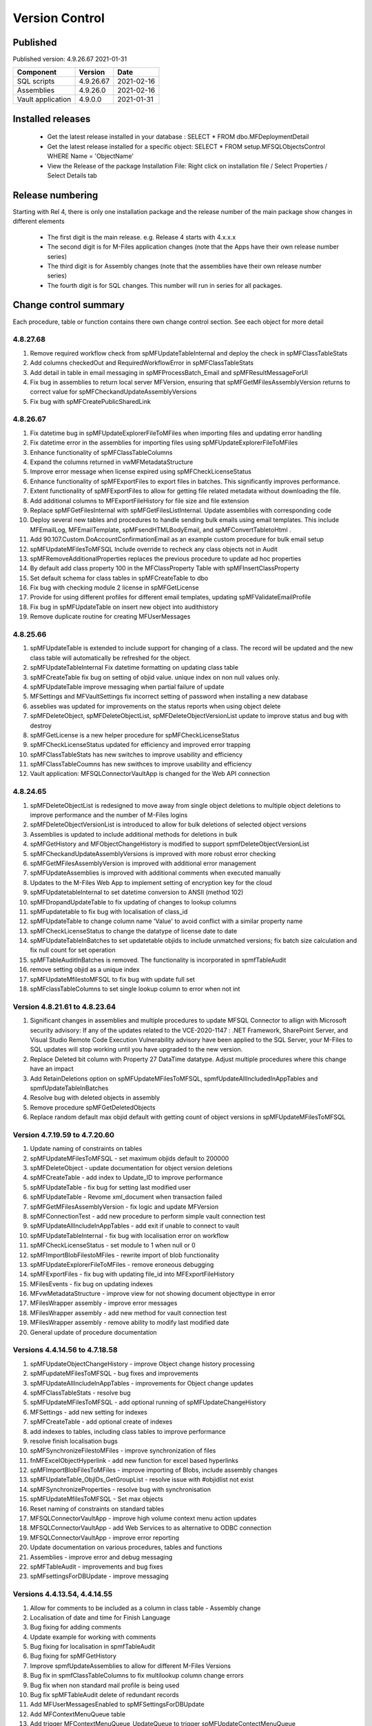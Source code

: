 

Version Control
===============

Published
---------

Published version: 4.9.26.67 2021-01-31

================= ========== ==========
Component         Version    Date
================= ========== ==========
SQL scripts       4.9.26.67  2021-02-16
Assemblies        4.9.26.0   2021-02-16
Vault application 4.9.0.0    2021-01-31
================= ========== ==========

Installed releases
------------------

  - Get the latest release installed in your database : SELECT * FROM dbo.MFDeploymentDetail
  - Get the latest release installed for a specific object:  SELECT * FROM setup.MFSQLObjectsControl WHERE Name = 'ObjectName'
  - View the Release of the package Installation File:  Right click on installation file / Select Properties / Select Details tab

Release numbering
-----------------

Starting with Rel 4, there is only one installation package and the release number of the main package show changes in different elements

  - The first digit is the main release.  e.g. Release 4 starts with 4.x.x.x
  - The second digit is for M-Files application changes (note that the Apps have their own release number series)
  - The third digit is for Assembly changes (note that the assemblies have their own release number series)
  - The fourth digit is for SQL changes.  This number will run in series for all packages.

Change control summary
----------------------------------------------

Each procedure, table or function contains there own change control section. See each object for more detail

4.8.27.68
~~~~~~~~~

#. Remove required workflow check from spMFUpdateTableInternal and deploy the check in spMFClassTableStats
#. Add columns checkedOut and RequiredWorkflowError in spMFClassTableStats
#. Add detail in table in email messaging in spMFProcessBatch_Email and spMFResultMessageForUI
#. Fix bug in assemblies to return local server MFVersion, ensuring that spMFGetMFilesAssemblyVersion returns to correct value for spMFCheckandUpdateAssemblyVersions
#. Fix bug with spMFCreatePublicSharedLink

4.8.26.67
~~~~~~~~~

#. Fix datetime bug in spMFUpdateExplorerFileToMFiles when importing files and updating error handling
#. Fix datetime error in the assemblies for importing files using spMFUpdateExplorerFileToMFiles
#. Enhance functionality of spMFClassTableColumns
#. Expand the columns returned in vwMFMetadataStructure
#. Improve error message when license expired using spMFCheckLicenseStatus
#. Enhance functionality of spMFExportFiles to export files in batches. This significantly improves performance.
#. Extent functionality of spMFExportFiles to allow for getting file related metadata without downloading the file.
#. Add additional columns to MFExportFileHistory for file size and file extension
#. Replace spMFGetFilesInternal with spMFGetFilesListInternal. Update assemblies with corresponding code
#. Deploy several new tables and procedures to handle sending bulk emails using email templates. This include MFEmailLog, MFEmailTemplate, spMFsendHTMLBodyEmail, and spMFConvertTabletoHtml .
#. Add 90.107.Custom.DoAccountConfirmationEmail as an example custom procedure for bulk email setup
#. spMFUpdateMFilesToMFSQL Include override to recheck any class objects not in Audit
#. spMFRemoveAdditionalProperties replaces the previous procedure to update ad hoc properties
#. By default add class property 100 in the MFClassProperty Table with spMFInsertClassProperty
#. Set default schema for class tables in spMFCreateTable to dbo
#. Fix bug with checking module 2 license in spMFGetLicense
#. Provide for using different profiles for different email templates, updating spMFValidateEmailProfile
#. Fix bug in spMFUpdateTable on insert new object into audithistory
#. Remove duplicate routine for creating MFUserMessages




4.8.25.66
~~~~~~~~~

#. spMFUpdateTable is extended to include support for changing of a class.  The record will be updated and the new class table will automatically be refreshed for the object.
#. spMFUpdateTableInternal Fix datetime formatting on updating class table
#. spMFCreateTable fix bug on setting of objid value. unique index on non null values only.
#. spMFUpdateTable improve messaging when partial failure of update
#. MFSettings and MFVaultSettings fix incorrect setting of password when installing a new database
#. asseblies was updated for improvements on the status reports when using object delete
#. spMFDeleteObject, spMFDeleteObjectList, spMFDeleteObjectVersionList update to improve status and bug with destroy
#. spMFGetLicense is a new helper procedure for spMFCheckLicenseStatus
#. spMFCheckLicenseStatus updated for efficiency and improved error trapping
#. spMFClassTableStats has new switches to improve usability and efficiency
#. spMFClassTableCoumns has new swithces to improve usability and efficiency
#. Vault application: MFSQLConnectorVaultApp is changed for the Web API connection

4.8.24.65
~~~~~~~~~

#. spMFDeleteObjectList is redesigned to move away from single object deletions to multiple object deletions to improve performance and the number of M-Files logins
#. spMFDeleteObjectVersionList is introduced to allow for bulk deletions of selected object versions
#. Assemblies is updated to include additional methods for deletions in bulk
#. spMFGetHistory and MFObjectChangeHistory is modified to support spmfDeleteObjectVersionList
#. spMFCheckandUpdateAssemblyVersions is improved with more robust error checking
#. spMFGetMFilesAssemblyVersion is improved with additional error management
#. spMFUpdateAssemblies is improved with additional comments when executed manually
#. Updates to the M-Files Web App to implement setting of encryption key for the cloud
#. spMFUpdatetableInternal to set datetime conversion to ANSII (method 102)
#. spMFDropandUpdateTable to fix updating of changes to lookup columns
#. spMFupdatetable to fix bug with localisation of class_id
#. spMFUpdateTable to change column name 'Value' to avoid conflict with a similar property name
#. spMFCheckLicenseStatus to change the datatype of license date to date
#. spMFUpdateTableInBatches to set updatetable objids to include unmatched versions; fix batch size calculation and fix null count for set operation
#. spMFTableAuditInBatches is removed. The functionality is incorporated in spmfTableAudit
#. remove setting objid as a unique index
#. spMFUpdateMfilestoMFSQL to fix bug with update full set
#. spMFclassTableColumns to set single lookup column to error when not int


Version 4.8.21.61 to 4.8.23.64
~~~~~~~~~~~~~~~~~~~~~~~~~~~~~~~
#. Significant changes in assemblies and multiple procedures to update MFSQL Connector to allign with Microsoft security advisory: If any of the updates related to the VCE-2020-1147 : .NET Framework, SharePoint Server, and Visual Studio Remote Code Execution Vulnerability advisory have been applied to the SQL Server, your M-Files to SQL updates will stop working until you have upgraded to the new version.
#. Replace Deleted bit column with Property 27 DataTime datatype.  Adjust multiple procedures where this change have an impact
#. Add RetainDeletions option on spMFUpdateMFilesToMFSQL, spmfUpdateAllIncludedInAppTables and spmfUpdateTableInBatches
#. Resolve bug with deleted objects in assembly
#. Remove procedure spMFGetDeletedObjects
#. Replace random default max objid default with getting count of object versions in spMFUpdateMFilesToMFSQL

Version 4.7.19.59 to 4.7.20.60
~~~~~~~~~~~~~~~~~~~~~~~~~~~~~~
#. Update naming of constraints on tables
#. spMFUpdateMFilesToMFSQL - set maximum objids default to 200000
#. spMFDeleteObject - update documentation for object version deletions
#. spMFCreateTable - add index to Update_ID to improve performance
#. spMFUpdateTable - fix bug for setting last modified user
#. spMFUpdateTable - Revome xml_document when transaction failed
#. spMFGetMFilesAssemblyVersion - fix logic and update MFVersion
#. spMFConnectionTest - add new procedure to perform simple vault connection test
#. spMFUpdateAllIncludeInAppTables - add exit if unable to connect to vault
#. spMFUpdateTableInternal - fix bug with localisation error on workflow
#. spMFCheckLicenseStatus - set module to 1 when null or 0
#. spMFImportBlobFilestoMFiles - rewrite import of blob functionality
#. spMFUpdateExplorerFileToMFiles - remove eroneous debugging
#. spMFExportFiles - fix bug with updating file_id into MFExportFileHistory
#. MFilesEvents - fix bug on updating indexes
#. MFvwMetadataStructure - improve view for not showing document objecttype in error
#. MFilesWrapper assembly - improve error messages
#. MFilesWrapper assembly - add new method for vault connection test
#. MFilesWrapper assembly - remove ability to modify last modified date
#. General update of procedure documentation


Versions 4.4.14.56 to 4.7.18.58
~~~~~~~~~~~~~~~~~~~~~~~~~~~~~~~
#. spMFUpdateObjectChangeHistory - improve Object change history processing
#. spMFupdateMFilesToMFSQL - bug fixes and improvements
#. spMFUpdateAllIncludeInAppTables - improvements for Object change updates
#. spMFClassTableStats - resolve bug
#. spMFUpdateMFilesToMFSQL - add optional running of spMFUpdateChangeHistory
#. MFSettings - add new setting for indexes
#. spMFCreateTable - add optional create of indexes
#. add indexes to tables, including class tables to improve performance
#. resolve finish localisation bugs
#. spMFSynchronizeFilestoMFiles - improve synchronization of files
#. fnMFExcelObjectHyperlink - add new function for excel based hyperlinks
#. spMFImportBlobFilesToMFiles - improve importing of Blobs, include assembly changes
#. spMFUpdateTable_ObjIDs_GetGroupList - resolve issue with #objidlist not exist
#. spMFSynchronizeProperties - resolve bug with synchronisation
#. spMFUpdateMfilesToMFSQL - Set max objects
#. Reset naming of constraints on standard tables
#. MFSQLConnectorVaultApp - improve high volume context menu action updates
#. MFSQLConnectorVaultApp - add Web Services to as alternative to ODBC connection
#. MFSQLConnectorVaultApp - improve error reporting
#. Update documentation on various procedures, tables and functions
#. Assemblies - improve error and debug messaging
#. spMFTableAudit - improvements and bug fixes
#. spMFsettingsForDBUpdate - improve messaging

Versions 4.4.13.54, 4.4.14.55
~~~~~~~~~~~~~~~~~~~~~~~~~~~~~
#. Allow for comments to be included as a column in class table - Assembly change
#. Localisation of date and time for Finish Language
#. Bug fixing for adding comments
#. Update example for working with comments
#. Bug fixing for localisation in spmfTableAudit
#. Bug fixing for spMFGetHistory
#. Improve spmfUpdateAssemblies to allow for different M-Files Versions
#. Bug fix in spmfClassTableColumns to fix multilookup column change errors
#. Bug fix when non standard mail profile is being used
#. Bug fix spMFTableAudit delete of redundant records
#. Add MFUserMessagesEnabled to spMFSettingsForDBUpdate
#. Add MFContextMenuQueue table
#. Add trigger MFContextMenuQueue_UpdateQueue to trigger spMFUpdateContectMenuQueue
#. Add procedure spMFUpdateContectMenuQueue to re-process outstanding context menu items
#. Add logtype *END* to trigger MFProcessBatch_UserMessage to insert messages from spMFUpdateTable
#. Update spMFUpdateTableInternal and spMFUpdateTable to allow for *_id* in as part of the name of a property

Versions 4.4.12.52, 4.4.13.53
~~~~~~~~~~~~~~~~~~~~~~~~~~~~~
#. Allow *ID* or *space ID* at the end of a property name - previously not allowed
#. Allow specifying MFilesVersion as a parameter in spMFUpdateAssemblies
#. Extend functionality of licence check to include notification on expiry and limit checks to once a day
#. Explicity log out of M-Files on license check and connection test to reduce concurrent sessions
#. Set ContextMenu group as default for permissions in context menu functionality
#. Allow for custom class list when using spMFCreateAllMFTables
#. New function to control Text to Date conversions to allow for Mexico localisation
#. Suppress stats to show detail when using spMFUpdateMFilesToSQL
#. Improve error trapping and logging
#. Remove deleted objects from MFAuditHistory
#. Add functionality to destroy specific version of an object

Version 4.3.9.49 - 4.4.11.51
~~~~~~~~~~~~~~~~~~~~~~~~~~~~
#. Add functionality to get all deleted objects in and object type from M-Files
#. Upgrade to latest release of VAF framework
#. Improve large scale updates
#. Improve automatic updating of MFVersion on upgrading of M-Files
#. Improve error trapping and logging

Version 4.3.8.48
~~~~~~~~~~~~~~~~~~~~~~~~~~~~~~
#. Added new CLR to get details of a specfic unmanaged object
#. Added new procedure to Syncronise unmanaged object
#. Add procedures to validate and update assemblies automatically when MFiles Version changed on the SQL Server
#. Check validity of MFVersion when connection test is performed and auto fix if not valid
#. Add column to table FileObjedID
#. Update procedure to update file object Id
#. update changes to workflow state names to all related class table records
#. Add capability to import files from explorer using SQL procedure
#. Check if valuelist name exists or is duplicate
#. Fix bug for spMFDropandUpdateTable parameter
#. New functionality to be able to update object versions in large tables in batches
#. Add error checking for text columns that have incorrect size in spMFClassTableColumns
#. add validation that tables exists in spMFTableAudit. Add controls for large tables
#. Fix updating of object type if object type is Document Collection in spMFTableAudit
#. Switch to spMFTableAuditInBatches when table size have more 100 000 records in spMFUpdateMFilesToMFSQL
#. Add Import Error column in MFFileImport table
#. Add RealObjectType as a column in MFvwMetadataStructure
#. Add ability to process result in subsequent procedure for spMFSearchObject
#. Include connection string for context menu functionality in named value storage

